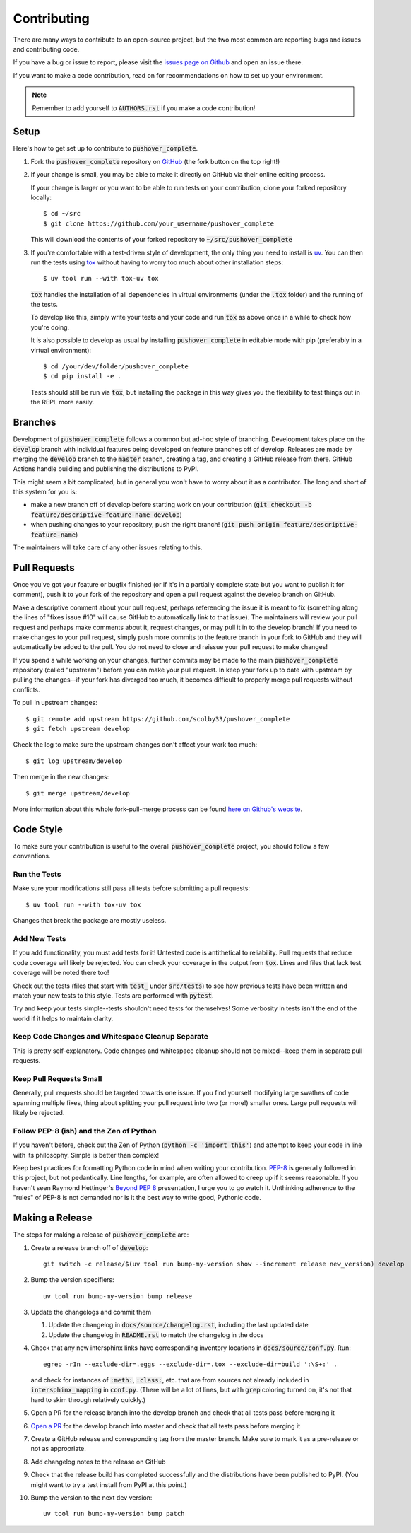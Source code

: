 .. only:: prerelease

    .. warning:: This is the documentation for a development version of pushover_complete.

        .. only:: readthedocs

            `Documentation for the Most Recent Stable Version <http://pushover-complete.readthedocs.io/en/stable/>`_

.. _contributing:

Contributing
============

There are many ways to contribute to an open-source project, but the two most common are reporting bugs and issues and
contributing code.

If you have a bug or issue to report, please visit the
`issues page on Github <https://github.com/scolby33/pushover_complete/issues>`_ and open an issue there.

If you want to make a code contribution, read on for recommendations on how to set up your environment.

.. note:: Remember to add yourself to :code:`AUTHORS.rst` if you make a code contribution!

Setup
-----

Here's how to get set up to contribute to :code:`pushover_complete`.

#. Fork the :code:`pushover_complete` repository on `GitHub <https://github.com/scolby33/pushover_complete>`_
   (the fork button on the top right!)

#. If your change is small, you may be able to make it directly on GitHub via their online editing process.

   If your change is larger or you want to be able to run tests on your contribution, clone your forked repository
   locally::

    $ cd ~/src
    $ git clone https://github.com/your_username/pushover_complete

   This will download the contents of your forked repository to :code:`~/src/pushover_complete`

#. If you're comfortable with a test-driven style of development, the only thing you need to install is
   `uv <https://docs.astral.sh/uv/>`_. You can then run the tests using `tox <http://tox.readthedocs.io/en/latest/>`_
   without having to worry too much about other installation steps::

    $ uv tool run --with tox-uv tox

   :code:`tox` handles the installation of all dependencies in virtual environments (under the :code:`.tox` folder) and
   the running of the tests.

   To develop like this, simply write your tests and your code and run :code:`tox` as above once in a while to check how
   you're doing.

   It is also possible to develop as usual by installing :code:`pushover_complete` in editable mode with pip
   (preferably in a virtual environment)::

    $ cd /your/dev/folder/pushover_complete
    $ cd pip install -e .

   Tests should still be run via :code:`tox`, but installing the package in this way gives you the flexibility to test
   things out in the REPL more easily.

Branches
--------

Development of :code:`pushover_complete` follows a common but ad-hoc style of branching. Development takes place on the
:code:`develop` branch with individual features being developed on feature branches off of develop. Releases are made
by merging the :code:`develop` branch to the :code:`master` branch, creating a tag, and creating a GitHub release from
there. GitHub Actions handle building and publishing the distributions to PyPI.

This might seem a bit complicated, but in general you won't have to worry about it as a contributor.
The long and short of this system for you is:

- make a new branch off of develop before starting work on your contribution
  (:code:`git checkout -b feature/descriptive-feature-name develop`)
- when pushing changes to your repository, push the right branch!
  (:code:`git push origin feature/descriptive-feature-name`)

The maintainers will take care of any other issues relating to this.

Pull Requests
-------------

Once you've got your feature or bugfix finished (or if it's in a partially complete state but you want to publish it
for comment), push it to your fork of the repository and open a pull request against the develop branch on GitHub.

Make a descriptive comment about your pull request, perhaps referencing the issue it is meant to fix (something along
the lines of "fixes issue #10" will cause GitHub to automatically link to that issue).
The maintainers will review your pull request and perhaps make comments about it, request changes, or may pull it in to
the develop branch!
If you need to make changes to your pull request, simply push more commits to the feature branch in your fork to GitHub
and they will automatically be added to the pull.
You do not need to close and reissue your pull request to make changes!

If you spend a while working on your changes, further commits may be made to the main :code:`pushover_complete`
repository (called "upstream") before you can make your pull request.
In keep your fork up to date with upstream by pulling the changes--if your fork has diverged too much, it becomes
difficult to properly merge pull requests without conflicts.

To pull in upstream changes::

    $ git remote add upstream https://github.com/scolby33/pushover_complete
    $ git fetch upstream develop

Check the log to make sure the upstream changes don't affect your work too much::

    $ git log upstream/develop

Then merge in the new changes::

    $ git merge upstream/develop

More information about this whole fork-pull-merge process can be found
`here on Github's website <https://help.github.com/articles/fork-a-repo/>`_.

Code Style
----------

To make sure your contribution is useful to the overall :code:`pushover_complete` project, you should follow a few
conventions.

Run the Tests
^^^^^^^^^^^^^

Make sure your modifications still pass all tests before submitting a pull requests::

    $ uv tool run --with tox-uv tox

Changes that break the package are mostly useless.

Add New Tests
^^^^^^^^^^^^^

If you add functionality, you must add tests for it! Untested code is antithetical to reliability.
Pull requests that reduce code coverage will likely be rejected.
You can check your coverage in the output from :code:`tox`. Lines and files that lack test coverage will be noted there
too!

Check out the tests (files that start with :code:`test_` under :code:`src/tests`) to see how previous tests have been
written and match your new tests to this style.
Tests are performed with :code:`pytest`.

Try and keep your tests simple--tests shouldn't need tests for themselves! Some verbosity in tests isn't the end of the
world if it helps to maintain clarity.

Keep Code Changes and Whitespace Cleanup Separate
^^^^^^^^^^^^^^^^^^^^^^^^^^^^^^^^^^^^^^^^^^^^^^^^^

This is pretty self-explanatory. Code changes and whitespace cleanup should not be mixed--keep them in separate pull
requests.

Keep Pull Requests Small
^^^^^^^^^^^^^^^^^^^^^^^^

Generally, pull requests should be targeted towards one issue. If you find yourself modifying large swathes of code
spanning multiple fixes, thing about splitting your pull request into two (or more!) smaller ones.
Large pull requests will likely be rejected.

Follow PEP-8 (ish) and the Zen of Python
^^^^^^^^^^^^^^^^^^^^^^^^^^^^^^^^^^^^^^^^

If you haven't before, check out the Zen of Python (:code:`python -c 'import this'`) and attempt to keep your code in
line with its philosophy.
Simple is better than complex!

Keep best practices for formatting Python code in mind when writing your contribution.
`PEP-8 <https://www.python.org/dev/peps/pep-0008/>`_ is generally followed in this project, but not pedantically. Line
lengths, for example, are often allowed to creep up if it seems reasonable.
If you haven't seen Raymond Hettinger's `Beyond PEP 8 <https://www.youtube.com/watch?v=wf-BqAjZb8M>`_ presentation, I
urge you to go watch it.
Unthinking adherence to the "rules" of PEP-8 is not demanded nor is it the best way to write good, Pythonic code.

Making a Release
----------------

The steps for making a release of :code:`pushover_complete` are:

#. Create a release branch off of :code:`develop`::

     git switch -c release/$(uv tool run bump-my-version show --increment release new_version) develop

#. Bump the version specifiers::

     uv tool run bump-my-version bump release

#. Update the changelogs and commit them

   #. Update the changelog in :code:`docs/source/changelog.rst`, including the last updated date
   #. Update the changelog in :code:`README.rst` to match the changelog in the docs

#. Check that any new intersphinx links have corresponding inventory locations in :code:`docs/source/conf.py`. Run::

    egrep -rIn --exclude-dir=.eggs --exclude-dir=.tox --exclude-dir=build ':\S+:' .

   and check for instances of :code:`:meth:`, :code:`:class:`, etc. that are from sources not already included in
   :code:`intersphinx_mapping` in :code:`conf.py`. (There will be a lot of lines, but with :code:`grep` coloring turned
   on, it's not that hard to skim through relatively quickly.)

#. Open a PR for the release branch into the develop branch and check that all tests pass before merging it

#. `Open a PR <https://github.com/scolby33/pushover_complete/compare/master...develop>`_ for the develop branch into
   master and check that all tests pass before merging it

#. Create a GitHub release and corresponding tag from the master branch. Make sure to mark it as a pre-release or not
   as appropriate.

#. Add changelog notes to the release on GitHub

#. Check that the release build has completed successfully and the distributions have been published to PyPI. (You might
   want to try a test install from PyPI at this point.)

#. Bump the version to the next dev version::

    uv tool run bump-my-version bump patch

